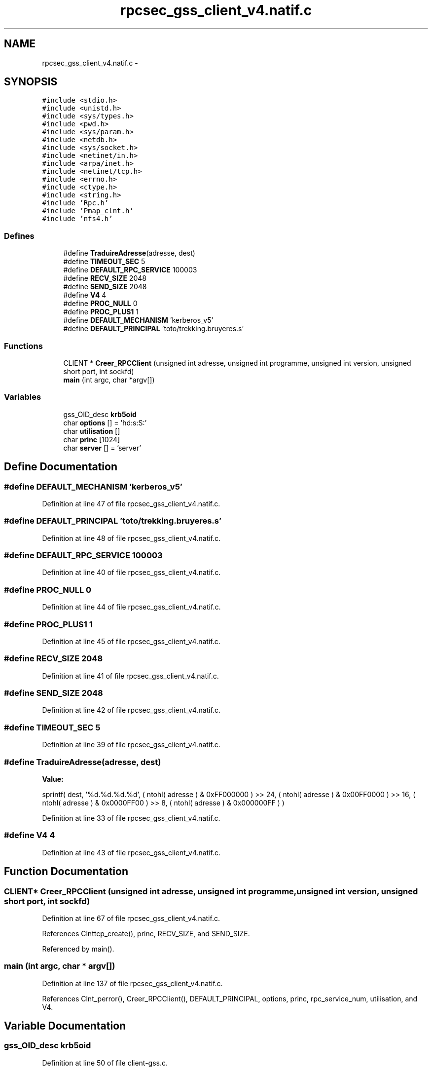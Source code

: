 .TH "rpcsec_gss_client_v4.natif.c" 3 "22 Dec 2006" "Version 0.1" "RPCSEC_GSS Library" \" -*- nroff -*-
.ad l
.nh
.SH NAME
rpcsec_gss_client_v4.natif.c \- 
.SH SYNOPSIS
.br
.PP
\fC#include <stdio.h>\fP
.br
\fC#include <unistd.h>\fP
.br
\fC#include <sys/types.h>\fP
.br
\fC#include <pwd.h>\fP
.br
\fC#include <sys/param.h>\fP
.br
\fC#include <netdb.h>\fP
.br
\fC#include <sys/socket.h>\fP
.br
\fC#include <netinet/in.h>\fP
.br
\fC#include <arpa/inet.h>\fP
.br
\fC#include <netinet/tcp.h>\fP
.br
\fC#include <errno.h>\fP
.br
\fC#include <ctype.h>\fP
.br
\fC#include <string.h>\fP
.br
\fC#include 'Rpc.h'\fP
.br
\fC#include 'Pmap_clnt.h'\fP
.br
\fC#include 'nfs4.h'\fP
.br

.SS "Defines"

.in +1c
.ti -1c
.RI "#define \fBTraduireAdresse\fP(adresse, dest)"
.br
.ti -1c
.RI "#define \fBTIMEOUT_SEC\fP   5"
.br
.ti -1c
.RI "#define \fBDEFAULT_RPC_SERVICE\fP   100003"
.br
.ti -1c
.RI "#define \fBRECV_SIZE\fP   2048"
.br
.ti -1c
.RI "#define \fBSEND_SIZE\fP   2048"
.br
.ti -1c
.RI "#define \fBV4\fP   4"
.br
.ti -1c
.RI "#define \fBPROC_NULL\fP   0"
.br
.ti -1c
.RI "#define \fBPROC_PLUS1\fP   1"
.br
.ti -1c
.RI "#define \fBDEFAULT_MECHANISM\fP   'kerberos_v5'"
.br
.ti -1c
.RI "#define \fBDEFAULT_PRINCIPAL\fP   'toto/trekking.bruyeres.s'"
.br
.in -1c
.SS "Functions"

.in +1c
.ti -1c
.RI "CLIENT * \fBCreer_RPCClient\fP (unsigned int adresse, unsigned int programme, unsigned int version, unsigned short port, int sockfd)"
.br
.ti -1c
.RI "\fBmain\fP (int argc, char *argv[])"
.br
.in -1c
.SS "Variables"

.in +1c
.ti -1c
.RI "gss_OID_desc \fBkrb5oid\fP"
.br
.ti -1c
.RI "char \fBoptions\fP [] = 'hd:s:S:'"
.br
.ti -1c
.RI "char \fButilisation\fP []"
.br
.ti -1c
.RI "char \fBprinc\fP [1024]"
.br
.ti -1c
.RI "char \fBserver\fP [] = 'server'"
.br
.in -1c
.SH "Define Documentation"
.PP 
.SS "#define DEFAULT_MECHANISM   'kerberos_v5'"
.PP
Definition at line 47 of file rpcsec_gss_client_v4.natif.c.
.SS "#define DEFAULT_PRINCIPAL   'toto/trekking.bruyeres.s'"
.PP
Definition at line 48 of file rpcsec_gss_client_v4.natif.c.
.SS "#define DEFAULT_RPC_SERVICE   100003"
.PP
Definition at line 40 of file rpcsec_gss_client_v4.natif.c.
.SS "#define PROC_NULL   0"
.PP
Definition at line 44 of file rpcsec_gss_client_v4.natif.c.
.SS "#define PROC_PLUS1   1"
.PP
Definition at line 45 of file rpcsec_gss_client_v4.natif.c.
.SS "#define RECV_SIZE   2048"
.PP
Definition at line 41 of file rpcsec_gss_client_v4.natif.c.
.SS "#define SEND_SIZE   2048"
.PP
Definition at line 42 of file rpcsec_gss_client_v4.natif.c.
.SS "#define TIMEOUT_SEC   5"
.PP
Definition at line 39 of file rpcsec_gss_client_v4.natif.c.
.SS "#define TraduireAdresse(adresse, dest)"
.PP
\fBValue:\fP
.PP
.nf
sprintf( dest, '%d.%d.%d.%d',                   \
                  ( ntohl( adresse ) & 0xFF000000 ) >> 24, \
                  ( ntohl( adresse ) & 0x00FF0000 ) >> 16, \
                  ( ntohl( adresse ) & 0x0000FF00 ) >> 8,  \
                  ( ntohl( adresse ) & 0x000000FF ) )
.fi
.PP
Definition at line 33 of file rpcsec_gss_client_v4.natif.c.
.SS "#define V4   4"
.PP
Definition at line 43 of file rpcsec_gss_client_v4.natif.c.
.SH "Function Documentation"
.PP 
.SS "CLIENT* Creer_RPCClient (unsigned int adresse, unsigned int programme, unsigned int version, unsigned short port, int sockfd)"
.PP
Definition at line 67 of file rpcsec_gss_client_v4.natif.c.
.PP
References Clnttcp_create(), princ, RECV_SIZE, and SEND_SIZE.
.PP
Referenced by main().
.SS "main (int argc, char * argv[])"
.PP
Definition at line 137 of file rpcsec_gss_client_v4.natif.c.
.PP
References Clnt_perror(), Creer_RPCClient(), DEFAULT_PRINCIPAL, options, princ, rpc_service_num, utilisation, and V4.
.SH "Variable Documentation"
.PP 
.SS "gss_OID_desc \fBkrb5oid\fP"
.PP
Definition at line 50 of file client-gss.c.
.SS "char \fBoptions\fP[] = 'hd:s:S:'"
.PP
Definition at line 53 of file rpcsec_gss_client_v4.natif.c.
.SS "char \fBprinc\fP[1024]"
.PP
Definition at line 64 of file rpcsec_gss_client_v4.natif.c.
.SS "char \fBserver\fP[] = 'server'"
.PP
Definition at line 65 of file rpcsec_gss_client_v4.natif.c.
.SS "char \fButilisation\fP[]"
.PP
\fBInitial value:\fP
.PP
.nf

'Utilisation: %s [-hds] message\n'
'\t[-h]                   affiche cet aide en ligbe\n'
'\t[-d <machine>]         indique la machine serveur\n'
'\t[-s <service RPC>]     indique le port ou le service a utiliser\n' 
'\t[-S <service auth>]    indique le principal a utiliser\n'
.fi
.PP
Definition at line 54 of file rpcsec_gss_client_v4.natif.c.
.SH "Author"
.PP 
Generated automatically by Doxygen for RPCSEC_GSS Library from the source code.
